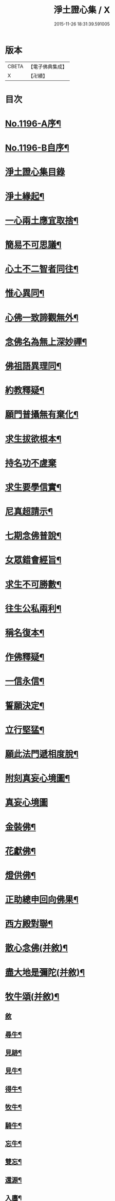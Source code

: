#+TITLE: 淨土證心集 / X
#+DATE: 2015-11-26 18:31:39.591005
* 版本
 |     CBETA|【電子佛典集成】|
 |         X|【卍續】    |

* 目次
* [[file:KR6p0115_001.txt::001-0551c1][No.1196-A序¶]]
* [[file:KR6p0115_001.txt::0552a11][No.1196-B自序¶]]
* [[file:KR6p0115_001.txt::0552b21][淨土證心集目錄]]
* [[file:KR6p0115_001.txt::0553a15][淨土緣起¶]]
* [[file:KR6p0115_001.txt::0553b19][一心兩土應宜取捨¶]]
* [[file:KR6p0115_001.txt::0553c12][簡易不可思議¶]]
* [[file:KR6p0115_001.txt::0554a7][心土不二智者同往¶]]
* [[file:KR6p0115_001.txt::0554b3][惟心異同¶]]
* [[file:KR6p0115_001.txt::0554c5][心佛一致諦觀無外¶]]
* [[file:KR6p0115_001.txt::0555a3][念佛名為無上深妙禪¶]]
* [[file:KR6p0115_001.txt::0555a17][佛祖語異理同¶]]
* [[file:KR6p0115_001.txt::0555b11][約教釋疑¶]]
* [[file:KR6p0115_001.txt::0555c17][願門普攝無有棄化¶]]
* [[file:KR6p0115_001.txt::0556a8][求生拔欲根本¶]]
* [[file:KR6p0115_001.txt::0556a24][持名功不虗棄]]
* [[file:KR6p0115_001.txt::0556b13][求生要學信實¶]]
* [[file:KR6p0115_001.txt::0556c17][尼真超請示¶]]
* [[file:KR6p0115_001.txt::0557a17][七期念佛普說¶]]
* [[file:KR6p0115_001.txt::0557c6][女眾錯會經旨¶]]
* [[file:KR6p0115_001.txt::0557c20][求生不可勝數¶]]
* [[file:KR6p0115_001.txt::0558b14][往生公私兩利¶]]
* [[file:KR6p0115_001.txt::0558c10][稱名復本¶]]
* [[file:KR6p0115_001.txt::0559b10][作佛釋疑¶]]
* [[file:KR6p0115_001.txt::0559c3][一信永信¶]]
* [[file:KR6p0115_001.txt::0559c9][誓願決定¶]]
* [[file:KR6p0115_001.txt::0559c14][立行堅猛¶]]
* [[file:KR6p0115_001.txt::0559c20][願此法門遞相度脫¶]]
* [[file:KR6p0115_001.txt::0560b4][附刻真妄心境圖¶]]
* [[file:KR6p0115_001.txt::0560b18][真妄心境圖]]
* [[file:KR6p0115_001.txt::0560c3][金裝佛¶]]
* [[file:KR6p0115_001.txt::0561a3][花獻佛¶]]
* [[file:KR6p0115_001.txt::0561a13][燈供佛¶]]
* [[file:KR6p0115_001.txt::0561b2][正助總申回向佛果¶]]
* [[file:KR6p0115_002.txt::002-0561c12][西方殿對聯¶]]
* [[file:KR6p0115_002.txt::0562a18][散心念佛(并敘)¶]]
* [[file:KR6p0115_002.txt::0562b11][盡大地是彌陀(并敘)¶]]
* [[file:KR6p0115_002.txt::0562c10][牧牛頌(并敘)¶]]
** [[file:KR6p0115_002.txt::0562c10][敘]]
** [[file:KR6p0115_002.txt::0562c20][尋牛¶]]
** [[file:KR6p0115_002.txt::0562c24][見跡¶]]
** [[file:KR6p0115_002.txt::0563a4][見牛¶]]
** [[file:KR6p0115_002.txt::0563a8][得牛¶]]
** [[file:KR6p0115_002.txt::0563a12][牧牛¶]]
** [[file:KR6p0115_002.txt::0563a16][騎牛¶]]
** [[file:KR6p0115_002.txt::0563a20][忘牛¶]]
** [[file:KR6p0115_002.txt::0563a24][雙忘¶]]
** [[file:KR6p0115_002.txt::0563b4][還源¶]]
** [[file:KR6p0115_002.txt::0563b8][入廛¶]]
*** [[file:KR6p0115_002.txt::0563b12][示學人行脚(并敘)¶]]
*** [[file:KR6p0115_002.txt::0563b24][講法華經展席罷席二律(并敘)]]
*** [[file:KR6p0115_002.txt::0563c14][仰虎溪聯句(并敘)¶]]
*** [[file:KR6p0115_002.txt::0563c21][舌血畫阿彌陀佛像詩(并敘)¶]]
*** [[file:KR6p0115_002.txt::0565b18][即心即佛(漁父)并敘¶]]
* [[file:KR6p0115_002.txt::0565c14][四弘誓願(漁家傲)并敘¶]]
** [[file:KR6p0115_002.txt::0565c14][敘]]
** [[file:KR6p0115_002.txt::0566a7][願度¶]]
** [[file:KR6p0115_002.txt::0566a12][願斷¶]]
** [[file:KR6p0115_002.txt::0566a17][願學¶]]
** [[file:KR6p0115_002.txt::0566a22][願成¶]]
* [[file:KR6p0115_002.txt::0566b3][四無量心(前調)并敘¶]]
** [[file:KR6p0115_002.txt::0566b3][敘]]
** [[file:KR6p0115_002.txt::0566b13][大慈¶]]
** [[file:KR6p0115_002.txt::0566b18][大悲¶]]
** [[file:KR6p0115_002.txt::0566b23][大喜¶]]
** [[file:KR6p0115_002.txt::0566c4][大捨¶]]
* [[file:KR6p0115_002.txt::0566c9][八苦并敘¶]]
** [[file:KR6p0115_002.txt::0566c9][敘]]
** [[file:KR6p0115_002.txt::0566c21][生¶]]
** [[file:KR6p0115_002.txt::0567a2][老¶]]
** [[file:KR6p0115_002.txt::0567a7][病¶]]
** [[file:KR6p0115_002.txt::0567a12][死¶]]
** [[file:KR6p0115_002.txt::0567a17][愛別離¶]]
** [[file:KR6p0115_002.txt::0567a22][怨憎會¶]]
** [[file:KR6p0115_002.txt::0567b3][求不得¶]]
** [[file:KR6p0115_002.txt::0567b8][五陰熾盛¶]]
* [[file:KR6p0115_002.txt::0567b13][西方樂并敘¶]]
* [[file:KR6p0115_002.txt::0567c17][十二時念佛歌(并敘)¶]]
** [[file:KR6p0115_002.txt::0567c17][敘]]
** [[file:KR6p0115_002.txt::0567c23][子¶]]
** [[file:KR6p0115_002.txt::0568a3][丑¶]]
** [[file:KR6p0115_002.txt::0568a7][寅¶]]
** [[file:KR6p0115_002.txt::0568a11][卯¶]]
** [[file:KR6p0115_002.txt::0568a15][辰¶]]
** [[file:KR6p0115_002.txt::0568a19][巳¶]]
** [[file:KR6p0115_002.txt::0568a23][午¶]]
** [[file:KR6p0115_002.txt::0568b3][未¶]]
** [[file:KR6p0115_002.txt::0568b7][申¶]]
** [[file:KR6p0115_002.txt::0568b11][酉¶]]
** [[file:KR6p0115_002.txt::0568b15][戌¶]]
** [[file:KR6p0115_002.txt::0568b20][亥¶]]
* [[file:KR6p0115_002.txt::0568b24][顧命願并敘¶]]
* [[file:KR6p0115_002.txt::0568c9][九品往生并敘¶]]
** [[file:KR6p0115_002.txt::0568c9][敘]]
** [[file:KR6p0115_002.txt::0568c24][上上]]
** [[file:KR6p0115_002.txt::0569a5][上中¶]]
** [[file:KR6p0115_002.txt::0569a9][上下¶]]
** [[file:KR6p0115_002.txt::0569a13][中上¶]]
** [[file:KR6p0115_002.txt::0569a17][中中¶]]
** [[file:KR6p0115_002.txt::0569a21][中下¶]]
** [[file:KR6p0115_002.txt::0569a24][下上]]
** [[file:KR6p0115_002.txt::0569b5][下中¶]]
** [[file:KR6p0115_002.txt::0569b9][下下¶]]
* [[file:KR6p0115_003.txt::003-0569b17][欣厭銘(并敘)¶]]
* [[file:KR6p0115_003.txt::0569c15][唯心念佛頌(并敘)¶]]
* [[file:KR6p0115_003.txt::0571b18][專持求生(并敘)¶]]
* [[file:KR6p0115_003.txt::0571c13][願法界眾生同歸(并敘)¶]]
* [[file:KR6p0115_003.txt::0571c23][警習勉行(并敘)¶]]
* [[file:KR6p0115_003.txt::0572a18][痛䇿往生(并敘)¶]]
* [[file:KR6p0115_003.txt::0572b16][平時功歸臨終(并敘)¶]]
* [[file:KR6p0115_003.txt::0572c20][淨土要約(并敘)¶]]
** [[file:KR6p0115_003.txt::0572c20][敘]]
** [[file:KR6p0115_003.txt::0573a7][西¶]]
** [[file:KR6p0115_003.txt::0573a11][方¶]]
** [[file:KR6p0115_003.txt::0573a15][淨¶]]
** [[file:KR6p0115_003.txt::0573a19][土¶]]
** [[file:KR6p0115_003.txt::0573a23][理¶]]
** [[file:KR6p0115_003.txt::0573b3][事¶]]
** [[file:KR6p0115_003.txt::0573b7][橫¶]]
** [[file:KR6p0115_003.txt::0573b11][超¶]]
** [[file:KR6p0115_003.txt::0573b15][勸¶]]
** [[file:KR6p0115_003.txt::0573b19][修¶]]
** [[file:KR6p0115_003.txt::0573b23][欣¶]]
** [[file:KR6p0115_003.txt::0573c3][厭¶]]
** [[file:KR6p0115_003.txt::0573c7][信¶]]
** [[file:KR6p0115_003.txt::0573c11][願¶]]
** [[file:KR6p0115_003.txt::0573c15][行¶]]
** [[file:KR6p0115_003.txt::0573c19][觀¶]]
** [[file:KR6p0115_003.txt::0573c23][念¶]]
** [[file:KR6p0115_003.txt::0574a4][專¶]]
** [[file:KR6p0115_003.txt::0574a8][久¶]]
** [[file:KR6p0115_003.txt::0574a12][警¶]]
* [[file:KR6p0115_003.txt::0574a16][淨土儀式(并敘)¶]]
** [[file:KR6p0115_003.txt::0574a16][敘]]
** [[file:KR6p0115_003.txt::0574b22][晨十念¶]]
** [[file:KR6p0115_003.txt::0574c16][次禮懺¶]]
** [[file:KR6p0115_003.txt::0575c18][次誦經¶]]
** [[file:KR6p0115_003.txt::0575c24][晚回向]]
* [[file:KR6p0115_003.txt::0576c4][戒殺放生詩(并敘)¶]]
* [[file:KR6p0115_003.txt::0577a14][隨見生靈三歸便決¶]]
* 卷
** [[file:KR6p0115_001.txt][淨土證心集 1]]
** [[file:KR6p0115_002.txt][淨土證心集 2]]
** [[file:KR6p0115_003.txt][淨土證心集 3]]
